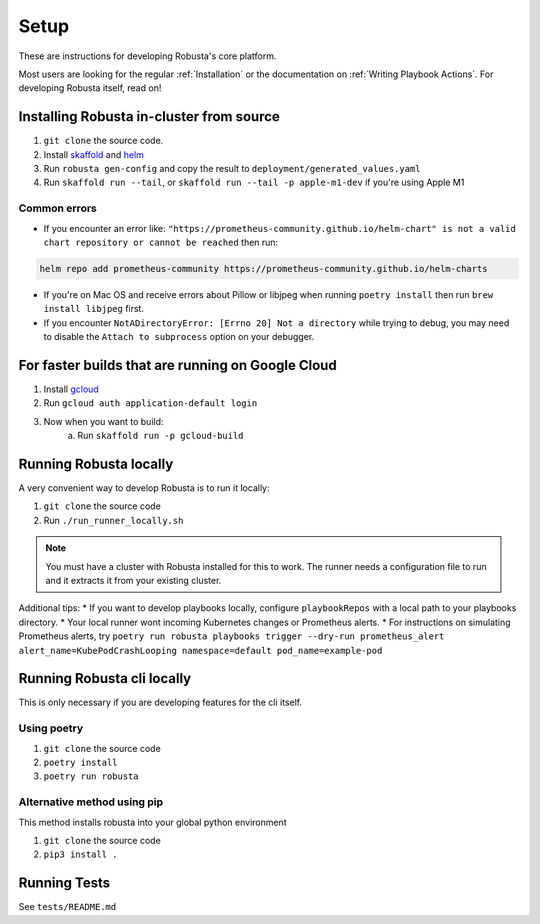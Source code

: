 Setup
###################################################

These are instructions for developing Robusta's core platform.


Most users are looking for the regular :ref:`Installation` or the documentation on :ref:`Writing Playbook Actions`.
For developing Robusta itself, read on!

Installing Robusta in-cluster from source
^^^^^^^^^^^^^^^^^^^^^^^^^^^^^^^^^^^^^^^^^^^^^^^^^^^^^^^^

1. ``git clone`` the source code.
2. Install `skaffold <https://skaffold.dev/>`_ and `helm <https://helm.sh/>`_
3. Run ``robusta gen-config`` and copy the result to ``deployment/generated_values.yaml``
4. Run ``skaffold run --tail``, or ``skaffold run --tail -p apple-m1-dev`` if you're using Apple M1

Common errors
---------------
* If you encounter an error like: ``"https://prometheus-community.github.io/helm-chart" is not a valid chart repository or cannot be reached`` then run:

.. code-block:: bash

    helm repo add prometheus-community https://prometheus-community.github.io/helm-charts

* If you're on Mac OS and receive errors about Pillow or libjpeg when running ``poetry install`` then run ``brew install libjpeg`` first.

* If you encounter ``NotADirectoryError: [Errno 20] Not a directory`` while trying to debug, you may need to disable the ``Attach to subprocess`` option on your debugger.

For faster builds that are running on Google Cloud
^^^^^^^^^^^^^^^^^^^^^^^^^^^^^^^^^^^^^^^^^^^^^^^^^^^^^^^^

1. Install `gcloud <https://cloud.google.com/sdk/docs/install/>`_
2. Run ``gcloud auth application-default login``
3. Now when you want to build:
    a. Run ``skaffold run -p gcloud-build``

Running Robusta locally
^^^^^^^^^^^^^^^^^^^^^^^^^^^^^^^^^^^^^^^^^^^^^^^^^^^^^^^^

A very convenient way to develop Robusta is to run it locally:

1. ``git clone`` the source code
2. Run ``./run_runner_locally.sh``

.. note::

    You must have a cluster with Robusta installed for this to work. The runner needs a configuration file to run and it extracts it from your existing cluster.

Additional tips:
* If you want to develop playbooks locally, configure ``playbookRepos`` with a local path to your playbooks directory.
* Your local runner wont incoming Kubernetes changes or Prometheus alerts.
* For instructions on simulating Prometheus alerts, try ``poetry run robusta playbooks trigger --dry-run prometheus_alert alert_name=KubePodCrashLooping namespace=default pod_name=example-pod``

Running Robusta cli locally
^^^^^^^^^^^^^^^^^^^^^^^^^^^^
This is only necessary if you are developing features for the cli itself.

Using poetry
----------------
1. ``git clone`` the source code
2. ``poetry install``
3. ``poetry run robusta``

Alternative method using pip
-----------------------------

This method installs robusta into your global python environment

1. ``git clone`` the source code
2. ``pip3 install .``

Running Tests
^^^^^^^^^^^^^^^^^^^^
See ``tests/README.md``
